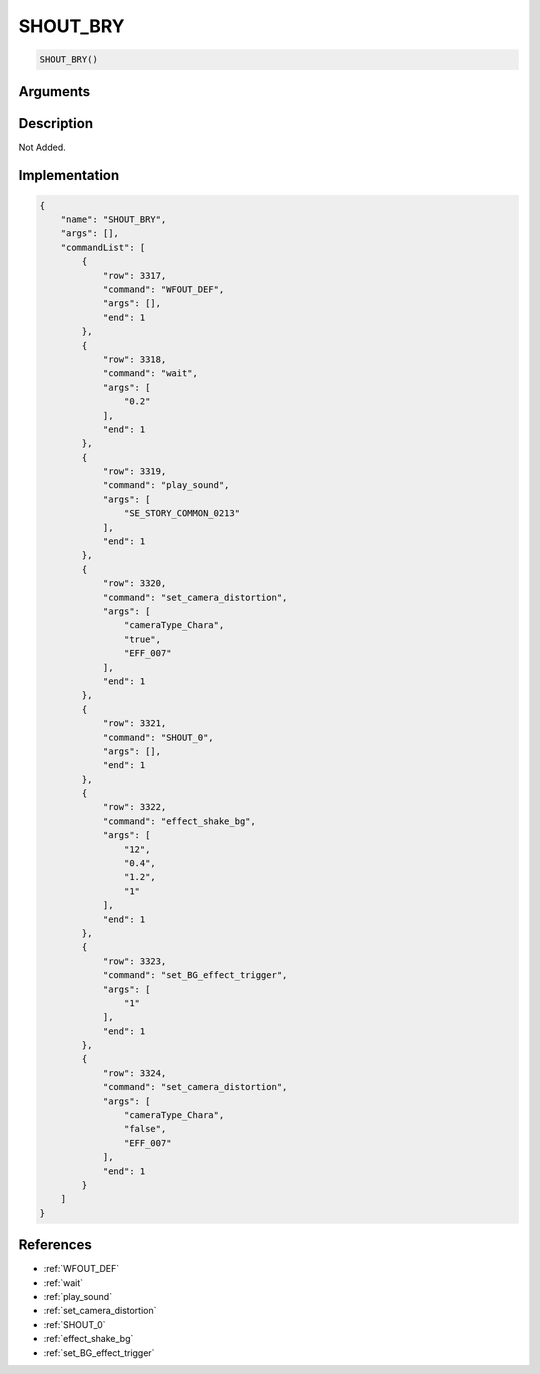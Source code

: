 .. _SHOUT_BRY:

SHOUT_BRY
========================

.. code-block:: text

	SHOUT_BRY()


Arguments
------------


Description
-------------

Not Added.

Implementation
-------------

.. code-block:: json

	{
	    "name": "SHOUT_BRY",
	    "args": [],
	    "commandList": [
	        {
	            "row": 3317,
	            "command": "WFOUT_DEF",
	            "args": [],
	            "end": 1
	        },
	        {
	            "row": 3318,
	            "command": "wait",
	            "args": [
	                "0.2"
	            ],
	            "end": 1
	        },
	        {
	            "row": 3319,
	            "command": "play_sound",
	            "args": [
	                "SE_STORY_COMMON_0213"
	            ],
	            "end": 1
	        },
	        {
	            "row": 3320,
	            "command": "set_camera_distortion",
	            "args": [
	                "cameraType_Chara",
	                "true",
	                "EFF_007"
	            ],
	            "end": 1
	        },
	        {
	            "row": 3321,
	            "command": "SHOUT_0",
	            "args": [],
	            "end": 1
	        },
	        {
	            "row": 3322,
	            "command": "effect_shake_bg",
	            "args": [
	                "12",
	                "0.4",
	                "1.2",
	                "1"
	            ],
	            "end": 1
	        },
	        {
	            "row": 3323,
	            "command": "set_BG_effect_trigger",
	            "args": [
	                "1"
	            ],
	            "end": 1
	        },
	        {
	            "row": 3324,
	            "command": "set_camera_distortion",
	            "args": [
	                "cameraType_Chara",
	                "false",
	                "EFF_007"
	            ],
	            "end": 1
	        }
	    ]
	}

References
-------------
* :ref:`WFOUT_DEF`
* :ref:`wait`
* :ref:`play_sound`
* :ref:`set_camera_distortion`
* :ref:`SHOUT_0`
* :ref:`effect_shake_bg`
* :ref:`set_BG_effect_trigger`

